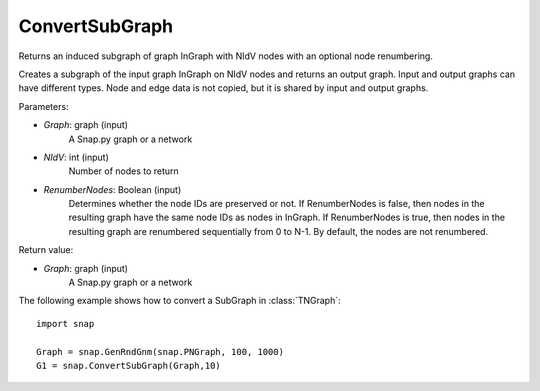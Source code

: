 ConvertSubGraph
'''''''''''

.. function:: ConvertSubGraph(Graph, NIdV, RenumberNodes = False)

Returns an induced subgraph of graph InGraph with NIdV nodes with an optional node renumbering.

Creates a subgraph of the input graph InGraph on NIdV nodes and returns an output graph. Input and output graphs can have different types. Node and edge data is not copied, but it is shared by input and output graphs.

Parameters:

- *Graph*: graph (input)
    A Snap.py graph or a network

- *NIdV*: int (input)
    Number of nodes to return

- *RenumberNodes*: Boolean (input)
    Determines whether the node IDs are preserved or not. If RenumberNodes is false, then nodes in the resulting graph have the same node IDs as nodes in InGraph. If RenumberNodes is true, then nodes in the resulting graph are renumbered sequentially from 0 to N-1. By default, the nodes are not renumbered.

Return value:

- *Graph*: graph (input)
    A Snap.py graph or a network
    
The following example shows how to convert a SubGraph in
:class:`TNGraph`::

    import snap

    Graph = snap.GenRndGnm(snap.PNGraph, 100, 1000)
    G1 = snap.ConvertSubGraph(Graph,10)
  